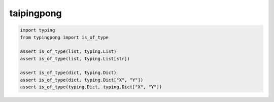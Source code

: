 ===========
taipingpong
===========

.. code-block:: python

    import typing
    from typingpong import is_of_type

    assert is_of_type(list, typing.List)
    assert is_of_type(list, typing.List[str])

    assert is_of_type(dict, typing.Dict)
    assert is_of_type(dict, typing.Dict["X", "Y"])
    assert is_of_type(typing.Dict, typing.Dict["X", "Y"])
